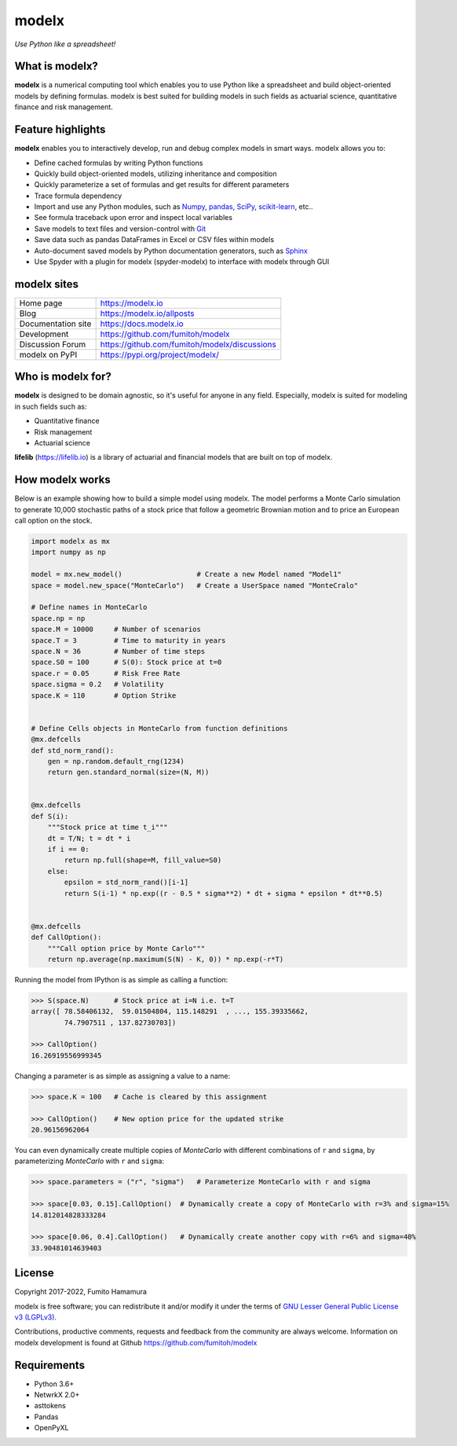 modelx
======
*Use Python like a spreadsheet!*

.. image:: https://github.com/fumitoh/modelx/actions/workflows/python-package.yml/badge.svg
    :target: https://github.com/fumitoh/modelx/actions/workflows/python-package.yml

.. image:: https://img.shields.io/pypi/pyversions/modelx
    :target: https://pypi.org/project/modelx/

.. image:: https://img.shields.io/pypi/v/modelx
    :target: https://pypi.org/project/modelx/

.. image:: https://img.shields.io/pypi/l/modelx
    :target: https://github.com/fumitoh/modelx/blob/master/LICENSE.LESSER.txt


.. Overview Begin

What is modelx?
---------------
**modelx** is a numerical computing tool which enables you to use
Python like a spreadsheet and build object-oriented models
by defining formulas. modelx is best suited for building models
in such fields as actuarial science, quantitative finance and risk management.

Feature highlights
------------------
**modelx** enables you to interactively
develop, run and debug complex models in smart ways.
modelx allows you to:

- Define cached formulas by writing Python functions
- Quickly build object-oriented models, utilizing inheritance and composition
- Quickly parameterize a set of formulas and get results for different parameters
- Trace formula dependency
- Import and use any Python modules, such as `Numpy`_, `pandas`_, `SciPy`_, `scikit-learn`_, etc..
- See formula traceback upon error and inspect local variables
- Save models to text files and version-control with `Git`_
- Save data such as pandas DataFrames in Excel or CSV files within models
- Auto-document saved models by Python documentation generators, such as `Sphinx`_
- Use Spyder with a plugin for modelx (spyder-modelx) to interface with modelx through GUI

.. _Numpy: https://numpy.org/
.. _pandas: https://pandas.pydata.org/
.. _SciPy: https://scipy.org/
.. _scikit-learn: https://scikit-learn.org/
.. _Git: https://git-scm.com/
.. _Sphinx: https://www.sphinx-doc.org


modelx sites
-------------

========================== ===============================================
Home page                  https://modelx.io
Blog                       https://modelx.io/allposts
Documentation site         https://docs.modelx.io
Development                https://github.com/fumitoh/modelx
Discussion Forum           https://github.com/fumitoh/modelx/discussions
modelx on PyPI             https://pypi.org/project/modelx/
========================== ===============================================


Who is modelx for?
------------------
**modelx** is designed to be domain agnostic, 
so it's useful for anyone in any field.
Especially, modelx is suited for modeling in such fields such as:

- Quantitative finance
- Risk management
- Actuarial science

**lifelib** (https://lifelib.io) is a library of actuarial and
financial models that are built on top of modelx.

How modelx works
----------------

Below is an example showing how to build a simple model using modelx.
The model performs a Monte Carlo simulation to generate 10,000
stochastic paths of a stock price that follow a geometric Brownian motion
and to price an European call option on the stock.

.. code-block:: python

    import modelx as mx
    import numpy as np

    model = mx.new_model()                  # Create a new Model named "Model1"
    space = model.new_space("MonteCarlo")   # Create a UserSpace named "MonteCralo"

    # Define names in MonteCarlo
    space.np = np
    space.M = 10000     # Number of scenarios
    space.T = 3         # Time to maturity in years
    space.N = 36        # Number of time steps
    space.S0 = 100      # S(0): Stock price at t=0
    space.r = 0.05      # Risk Free Rate
    space.sigma = 0.2   # Volatility
    space.K = 110       # Option Strike


    # Define Cells objects in MonteCarlo from function definitions
    @mx.defcells
    def std_norm_rand():
        gen = np.random.default_rng(1234)
        return gen.standard_normal(size=(N, M))


    @mx.defcells
    def S(i):
        """Stock price at time t_i"""
        dt = T/N; t = dt * i
        if i == 0:
            return np.full(shape=M, fill_value=S0)
        else:
            epsilon = std_norm_rand()[i-1]
            return S(i-1) * np.exp((r - 0.5 * sigma**2) * dt + sigma * epsilon * dt**0.5)


    @mx.defcells
    def CallOption():
        """Call option price by Monte Carlo"""
        return np.average(np.maximum(S(N) - K, 0)) * np.exp(-r*T)

Running the model from IPython is as simple as calling a function:

.. code-block:: pycon

    >>> S(space.N)      # Stock price at i=N i.e. t=T
    array([ 78.58406132,  59.01504804, 115.148291  , ..., 155.39335662,
            74.7907511 , 137.82730703])

    >>> CallOption()
    16.26919556999345

Changing a parameter is as simple as assigning a value to a name:

.. code-block:: pycon

    >>> space.K = 100   # Cache is cleared by this assignment

    >>> CallOption()    # New option price for the updated strike
    20.96156962064

You can even dynamically create multiple copies of *MonteCarlo*
with different combinations of ``r`` and ``sigma``,
by parameterizing *MonteCarlo* with ``r`` and ``sigma``:

.. code-block:: pycon

    >>> space.parameters = ("r", "sigma")   # Parameterize MonteCarlo with r and sigma

    >>> space[0.03, 0.15].CallOption()  # Dynamically create a copy of MonteCarlo with r=3% and sigma=15%
    14.812014828333284

    >>> space[0.06, 0.4].CallOption()   # Dynamically create another copy with r=6% and sigma=40%
    33.90481014639403


License
-------
Copyright 2017-2022, Fumito Hamamura

modelx is free software; you can redistribute it and/or
modify it under the terms of
`GNU Lesser General Public License v3 (LGPLv3)
<https://github.com/fumitoh/modelx/blob/master/LICENSE.LESSER.txt>`_.

Contributions, productive comments, requests and feedback from the community
are always welcome. Information on modelx development is found at Github
https://github.com/fumitoh/modelx


.. Overview End


Requirements
------------
* Python 3.6+
* NetwrkX 2.0+
* asttokens
* Pandas
* OpenPyXL
